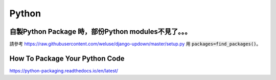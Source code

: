 ======
Python
======

-----------------------------------------------------
自製Python Package 時，部份Python modules不見了。。。
-----------------------------------------------------

請參考 https://raw.githubusercontent.com/weluse/django-updown/master/setup.py 用 :code:`packages=find_packages()`。


-----------------------------------------------------
How To Package Your Python Code
-----------------------------------------------------

https://python-packaging.readthedocs.io/en/latest/
